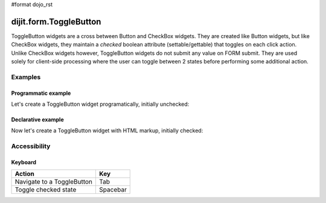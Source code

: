 #format dojo_rst

dijit.form.ToggleButton
=======================

ToggleButton widgets are a cross between Button and CheckBox widgets. They are created like Button widgets, but like CheckBox widgets, they maintain a *checked* boolean attribute (settable/gettable) that toggles on each click action.  Unlike CheckBox widgets however, ToggleButton widgets do not submit any value on FORM submit.  They are used solely for client-side processing where the user can toggle between 2 states before performing some additional action.

Examples
--------

Programmatic example
~~~~~~~~~~~~~~~~~~~~

Let's create a ToggleButton widget programatically, initially unchecked:

.. cv-compound::

  .. cv:: javascript

    <script type="text/javascript">
    dojo.require("dijit.form.Button");
    dojo.addOnLoad(function(){
      new dijit.form.ToggleButton({
        showLabel: true,
        checked: false,
        onChange: function(val){this.attr('label',val)},
        label: "false" 
      }, "programmatic");
    });
    </script>

  .. cv:: html
 
    <button id="programmatic"><button>

Declarative example
~~~~~~~~~~~~~~~~~~~

Now let's create a ToggleButton widget with HTML markup, initially checked:

.. cv-compound::

  .. cv:: javascript

    <script type="text/javascript">
        dojo.require("dijit.form.Button");
    </script>

  .. cv:: html
 
    <button dojoType="dijit.form.ToggleButton" checked iconClass="dijitCheckBoxIcon">
        Toggle me
    </button>


Accessibility
-------------

Keyboard
~~~~~~~~
+----------------------------+-----------------+
| **Action**                 | **Key**         |
+----------------------------+-----------------+
| Navigate to a ToggleButton | Tab             |
+----------------------------+-----------------+
| Toggle checked state       | Spacebar        | 
+----------------------------+-----------------+
